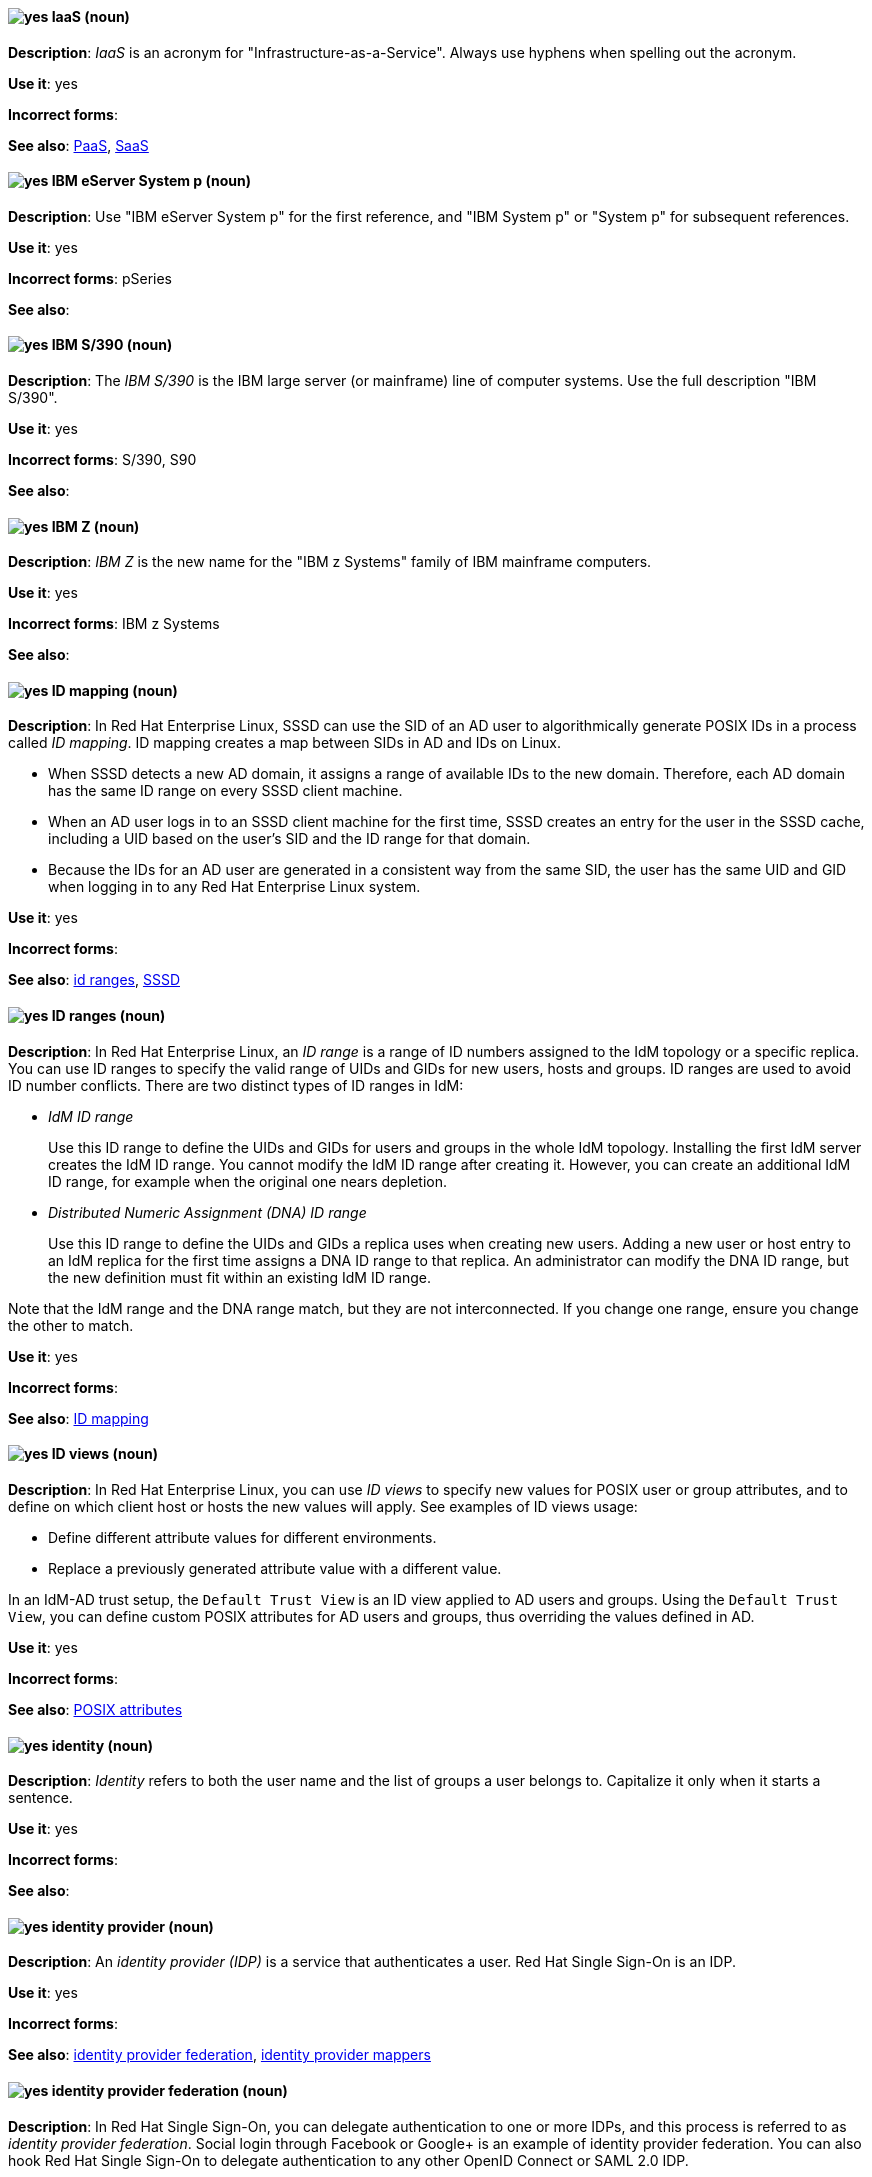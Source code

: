 [discrete]
[[iaas]]
==== image:images/yes.png[yes] IaaS (noun)
*Description*: _IaaS_ is an acronym for "Infrastructure-as-a-Service". Always use hyphens when spelling out the acronym.

*Use it*: yes

*Incorrect forms*:

*See also*: xref:paas[PaaS], xref:saas[SaaS]


[discrete]
[[ibm-eserver-system-p]]
==== image:images/yes.png[yes] IBM eServer System p (noun)
*Description*: Use "IBM eServer System p" for the first reference, and "IBM System p" or "System p" for subsequent references.

*Use it*: yes

*Incorrect forms*: pSeries

*See also*:

[discrete]
[[ibm-s-390]]
==== image:images/yes.png[yes] IBM S/390 (noun)
*Description*: The _IBM S/390_ is the IBM large server (or mainframe) line of computer systems. Use the full description "IBM S/390".

*Use it*: yes

*Incorrect forms*: S/390, S90

*See also*:

[discrete]
[[ibm-z]]
==== image:images/yes.png[yes] IBM Z (noun)
*Description*: _IBM Z_ is the new name for the "IBM z Systems" family of IBM mainframe computers.

*Use it*: yes

*Incorrect forms*: IBM z Systems

*See also*:

// RHEL: Added "In Red Hat Enterprise Linux,"
[discrete]
[[id-mapping]]
==== image:images/yes.png[yes] ID mapping (noun)
*Description*: In Red Hat Enterprise Linux, SSSD can use the SID of an AD user to algorithmically generate POSIX IDs in a process called _ID mapping_. ID mapping creates a map between SIDs in AD and IDs on Linux.

* When SSSD detects a new AD domain, it assigns a range of available IDs to the new domain. Therefore, each AD domain has the same ID range on every SSSD client machine.
* When an AD user logs in to an SSSD client machine for the first time, SSSD creates an entry for the user in the SSSD cache, including a UID based on the user's SID and the ID range for that domain.
* Because the IDs for an AD user are generated in a consistent way from the same SID, the user has the same UID and GID when logging in to any Red Hat Enterprise Linux system.

*Use it*: yes

*Incorrect forms*:

*See also*: xref:id-ranges[id ranges], xref:sssd[SSSD]

// RHEL: Added "In Red Hat Enterprise Linux,"
[discrete]
[[id-ranges]]
==== image:images/yes.png[yes] ID ranges (noun)
*Description*: In Red Hat Enterprise Linux, an _ID range_ is a range of ID numbers assigned to the IdM topology or a specific replica. You can use ID ranges to specify the valid range of UIDs and GIDs for new users, hosts and groups. ID ranges are used to avoid ID number conflicts. There are two distinct types of ID ranges in IdM:

* _IdM ID range_
+
Use this ID range to define the UIDs and GIDs for users and groups in the whole IdM topology. Installing the first IdM server creates the IdM ID range. You cannot modify the IdM ID range after creating it. However, you can create an additional IdM ID range, for example when the original one nears depletion.

* _Distributed Numeric Assignment (DNA) ID range_
+
Use this ID range to define the UIDs and GIDs a replica uses when creating new users. Adding a new user or host entry to an IdM replica for the first time assigns a DNA ID range to that replica. An administrator can modify the DNA ID range, but the new definition must fit within an existing IdM ID range.


Note that the IdM range and the DNA range match, but they are not interconnected. If you change one range, ensure you change the other to match.

*Use it*: yes

*Incorrect forms*:

*See also*: xref:id-mapping[ID mapping]

// RHEL: Added "In Red Hat Enterprise Linux,"
[discrete]
[[id-views]]
==== image:images/yes.png[yes] ID views (noun)
*Description*: In Red Hat Enterprise Linux, you can use _ID views_ to specify new values for POSIX user or group attributes, and to define on which client host or hosts the new values will apply. See examples of ID views usage:

  * Define different attribute values for different environments.
  * Replace a previously generated attribute value with a different value.

In an IdM-AD trust setup, the `Default Trust View` is an ID view applied to AD users and groups. Using the `Default Trust View`, you can define custom POSIX attributes for AD users and groups, thus overriding the values defined in AD.

*Use it*: yes

*Incorrect forms*:

*See also*: xref:posix-attributes[POSIX attributes]

// OCP: General; kept as is
[discrete]
[[identity]]
==== image:images/yes.png[yes] identity (noun)
*Description*: _Identity_ refers to both the user name and the list of groups a user belongs to.
Capitalize it only when it starts a sentence.

*Use it*: yes

*Incorrect forms*:

*See also*:

// RHSSO: General; kept as is
[discrete]
[[identity-provider]]
==== image:images/yes.png[yes] identity provider (noun)
*Description*: An _identity provider (IDP)_ is a service that authenticates a user. Red Hat Single Sign-On is an IDP.

*Use it*: yes

*Incorrect forms*:

*See also*: xref:identity-provider-federation[identity provider federation], xref:identity-provider-mappers[identity provider mappers]

// RHSSO: Added "In Red Hat Single Sign-On, you can" and removed a few other words
[discrete]
[[identity-provider-federation]]
==== image:images/yes.png[yes] identity provider federation (noun)
*Description*: In Red Hat Single Sign-On, you can delegate authentication to one or more IDPs, and this process is referred to as _identity provider federation_. Social login through Facebook or Google+ is an example of identity provider federation. You can also hook Red Hat Single Sign-On to delegate authentication to any other OpenID Connect or SAML 2.0 IDP.

*Use it*: yes

*Incorrect forms*:

*See also*: xref:identity-provider[identity provider], xref:identity-provider-mappers[identity provider mappers]

// RHSSO: General; kept as is
[discrete]
[[identity-provider-mappers]]
==== image:images/yes.png[yes] identity provider mappers (noun)
*Description*: When doing IDP federation, you can map incoming tokens and assertions to user and session attributes, which you refer to as "identity provider mappers". This helps you propagate identity information from the external IDP to your client requesting authentication.

*Use it*: yes

*Incorrect forms*:

*See also*: xref:identity-provider[identity provider], xref:identity-provider-federation[identity provider federation], xref:identity-token[identity token]

// RHSSO: General; kept as is
[discrete]
[[identity-token]]
==== image:images/yes.png[yes] identity token (noun)
*Description*: An _identity token_ provides identity information about the user and is part of the OpenID Connect specification.

*Use it*: yes

*Incorrect forms*:

*See also*: xref:identity-provider[identity provider], xref:identity-provider-mappers[identity provider mappers], xref:identity-provider-federation[identity provider federation]

// RHEL: Added "In Red Hat Enterprise Linux,"
[discrete]
[[idm-ca-renewal-server]]
==== image:images/yes.png[yes] IdM CA renewal server (noun)
*Description*: In Red Hat Enterprise Linux, if your IdM topology contains an integrated certificate authority (CA), one server has the unique role of the _IdM CA renewal server_. This server maintains and renews IdM system certificates. By default, the first CA server you install fulfills this role, but you can configure any CA server to be the IdM CA renewal server. In a deployment without integrated CA, there is no IdM CA renewal server.

*Use it*: yes

*Incorrect forms*: master CA

*See also*: xref:certificate-authorities[certificate authorities]

// RHEL: Added "In Red Hat Enterprise Linux, an IdM CA server is"
[discrete]
[[idm-ca-server]]
==== image:images/yes.png[yes] IdM CA server (noun)
*Description*: In Red Hat Enterprise Linux, an _IdM CA server_ is an IdM server on which the IdM certificate authority (CA) service is installed and running.

Alternative names: *CA server*

*Use it*: yes

*Incorrect forms*:

*See also*: xref:certificate-authorities[certificate authorities]

// RHEL: Added "In Red Hat Enterprise Linux,"
[discrete]
[[idm-crl-publisher-server]]
==== image:images/yes.png[yes] IdM CRL publisher server (noun)
*Description*: In Red Hat Enterprise Linux, if your IdM topology contains an integrated certificate authority (CA), one server has the unique role of the Certificate revocation list (CRL) publisher server. This server is known as an _IdM CRL publisher server_ and is responsible for maintaining the CRL. By default, the server that fulfills the `CA renewal server` role also fulfills this role, but you can configure any CA server to be the IdM CRL publisher server. In a deployment without integrated CA, there is no IdM CRL publisher server.

*Use it*: yes

*Incorrect forms*:

*See also*: xref:idm-ca-renewal-server[IdM CA renewal server], xref:certificate-authorities[certificate authorities]

// RHEL: Added "In Red Hat Enterprise Linux, IdM deployment is"
[discrete]
[[idm-deployment]]
==== image:images/yes.png[yes] IdM deployment (noun)
*Description*: In Red Hat Enterprise Linux, _IdM deployment_ is a term that refers to the entirety of your IdM installation. Your IdM deployment has many identifying components:

* Purpose: whether it is a production environment, as opposed to a testing or development environment.
* Certificate Authority (CA) configuration: you can use the IdM integrated CA as a self-signed root CA, or as an externally-signed CA. Alternatively, if your environment has an external CA, you do not need to use the IdM integrated CA.
* DNS: IdM integrated DNS, or external DNS solution.
* Active Directory (AD) integration: whether you have a purely Linux environment, or if you have configured a trust with a Microsoft AD environment.

*Use it*: yes

*Incorrect forms*:

*See also*:

// RHEL: Added "In Red Hat Enterprise Linux,"
[discrete]
[[idm-server-and-replicas]]
==== image:images/yes.png[yes] IdM server and replicas (noun)
*Description*: In Red Hat Enterprise Linux, to install the first server in an IdM deployment, you must use the `ipa-server-install` command.

Administrators can then use the `ipa-replica-install` command to install _replicas_ in addition to the first _server_ that was installed. By default, installing a replica creates a replication agreement with the IdM server from which it was created, enabling receiving and sending updates to the rest of IdM.

There is no functional difference between the first server that was installed and a replica. Both are fully functional read/write IdM servers.

*Use it*: yes

*Incorrect forms*: master server

*See also*:

// RHEL: Added "In Red Hat Enterprise Linux, IdM topology is"
[discrete]
[[idm-topology]]
==== image:images/yes.png[yes] IdM topology (noun)
*Description*: In Red Hat Enterprise Linux, _IdM topology_ is a term that refers to the structure of your IdM solution, especially the replication agreements between and within individual data centers and clusters.

*Use it*: yes

*Incorrect forms*:

*See also*:

// EAP: Added "In Red Hat JBoss Enterprise Application Platform,"
[discrete]
[[iiop-openjdk]]
==== image:images/yes.png[yes] iiop-openjdk subsystem (noun)
*Description*: In Red Hat JBoss Enterprise Application Platform, the _iiop-openjdk subsystem_ is used to configure Common Object Request Broker Architecture (CORBA) services. In general text, write in lowercase as two words separated by a hyphen. Use "IIOP subsystem" when referring to the `iiop-openjdk` subsystem in titles and headings.

*Use it*: yes

*Incorrect forms*:

*See also*:

// OCP: General; kept as is
[discrete]
[[image]]
==== image:images/yes.png[yes] image (noun)
*Description*: An _image_ is a pre-built, binary file that contains all of the necessary components to run a single container; a container is the working instantiation of an image. Additionally, an image defines certain information about how to interact with containers created from the image, such as what ports are exposed by the container. OpenShift Container Platform uses the same image format as Docker; existing Docker images can easily be used to build containers through OpenShift Container Platform. Additionally, OpenShift Container Platform provides a number of ways to build images, either from a Dockerfile or directly from source hosted in a Git repository.

*Use it*: yes

*Incorrect forms*:

*See also*:

// OCP: Added "In Red Hat OpenShift, an image stream is"
[discrete]
[[image-stream]]
==== image:images/yes.png[yes] image stream (noun)
*Description*: In Red Hat OpenShift, an _image stream_ is a series of Docker images identified by one or more tags. Image streams are capable of aggregating images from a variety of sources into a single view, including images stored in the integrated Docker repository of OpenShift Container Platform, images from external Docker registries, and other image streams. The API object for an image stream is `ImageStream`.

*Use it*: yes

*Incorrect forms*:

*See also*: xref:image[image]

[discrete]
[[in-memory]]
==== image:images/yes.png[yes] in-memory (adjective)
*Description*: _In-memory_ systems store data in a computer's random access memory (RAM). Clusters share memory resources, which reduces waste and boosts application performance by providing access to data in the same memory space where code executes.

*Use it*: yes

*Incorrect forms*:

*See also*:

// RHEL: Added "In Red Hat Enterprise Linux,"; Updated upgrade xref
[discrete]
[[in-place-upgrade]]
==== image:images/yes.png[yes] in-place upgrade (noun)
*Description*: In Red Hat Enterprise Linux, during an _in-place upgrade_, you replace the earlier version with the new version without removing the earlier version first. The installed applications and utilities, along with the configurations and preferences, are incorporated into the new version.

*Use it*: yes

*Incorrect forms*:

*See also*: xref:upgrade[upgrade], xref:clean-install[clean install]

// Ceph: General; kept as is
[discrete]
[[indexless-bucket]]
==== image:images/yes.png[yes] indexless bucket (noun)
*Description*: An _indexless bucket_ is a bucket that does not maintain an index.

*Use it*: yes

*Incorrect forms*:

*See also*: xref:bucket-index[bucket index]

// BxMS: Added "In Red Hat JBoss BRMS and Red Hat JBoss BPM Suite,"
[discrete]
[[inference-engine]]
==== image:images/yes.png[yes] inference engine (noun)
*Description*: In Red Hat JBoss BRMS and Red Hat JBoss BPM Suite, the _inference engine_ is a part of the Red Hat JBoss BRMS engine, which matches production facts and data to rules. It is often called the brain of a production rules system because it is able to scale to a large number of rules and facts. It makes inferences based on its existing knowledge and performs the actions based on what it infers from the information.

*Use it*: yes

*Incorrect forms*: BRMS engine, engine

*See also*:

[discrete]
[[infiniband]]
==== image:images/yes.png[yes] InfiniBand (noun)
*Description*: _InfiniBand_ is a switched fabric network topology used in high-performance computing. The term is both a service mark and a trademark of the InfiniBand Trade Association. Their rules for using the mark are standard ones: append the (TM) symbol the first time it is used, and respect the capitalization (including the inter-capped "B") from then on. In ASCII-only circumstances, the "\(TM)" string is the acceptable alternative.

*Use it*: yes

*Incorrect forms*: Open InfiniBand, Infiniband

*See also*:

// Data Grid: General; kept as is
[discrete]
[[infinispan]]
==== image:images/yes.png[yes] Infinispan (noun)
*Description*: _Infinispan_ is the open-source, community project on which Red Hat Data Grid is built.

*Use it*: yes

*Incorrect forms*:

*See also*:

[discrete]
[[ingress]]
==== image:images/yes.png[yes] Ingress (noun)
*Description*: In Red Hat OpenShift, _Ingress_  is an API object developers can use to expose services through an HTTP(S) aware load balancing and proxy layer through a public DNS entry. The Ingress resource might further specify TLS options and a certificate, or specify a public CNAME that the OpenShift Ingress Controller should also accept for HTTP and HTTPS traffic. An administrator typically configures their Ingress Controller to be visible outside the cluster firewall and might also add additional security, caching, or traffic controls on the service content.

*Use it*: yes

*Incorrect forms*:

*See also*:

[discrete]
[[ingress-controller]]
==== image:images/yes.png[yes] Ingress Controller (noun)
*Description*: In Red Hat OpenShift, the _Ingress Controller_ is a resource that forwards traffic to endpoints of services.

*Use it*: yes

*Incorrect forms*:

*See also*:

// OCP: General; kept as is
[discrete]
[[init-container]]
==== image:images/yes.png[yes] init container (noun)
*Description*: An _init container_ is a container that you can use to reorganize configuration scripts and binding code. An init container differs from a regular container in that it always runs to completion. Each init container must complete successfully before the next one is started. A pod can have init containers in addition to application containers.

*Use it*: yes

*Incorrect forms*:

*See also*:

[discrete]
[[insecure]]
==== image:images/yes.png[yes] insecure (adjective)
*Description*: _Insecure_ refers to something that is unsafe.

*Use it*: yes

*Incorrect forms*: nonsecure, non-secure

*See also*:

[discrete]
[[insight]]
==== image:images/yes.png[yes] Insight (noun)
*Description*: _Insight_ is a graphical user interface to the GNU Debugger (GDB). Insight is written in Tcl/Tk and was developed by associates from Red Hat and Cygnus Solutions.

*Use it*: yes

*Incorrect forms*: GDBTK

*See also*: xref:gdb[GDB], xref:gdb-command[gdb]

[discrete]
[[installation-program]]
==== image:images/yes.png[yes] installation program (noun)
*Description*: An _installation program_ is a program that installs certain software.

*Use it*: yes

*Incorrect forms*: the installer

*See also*:

// OCP: Added "In Red Hat OpenShift,"
[discrete]
[[installer-provisioned-infrastructure]]
==== image:images/yes.png[yes] installer-provisioned infrastructure (noun)
*Description*: In Red Hat OpenShift, if the installation program deploys and configures the infrastructure that the cluster runs on, it is an _installer-provisioned infrastructure_ installation.

*Use it*: yes

*Incorrect forms*: IPI

*See also*:

// OpenStack: Added "In Red Hat OpenStack Platform"
[discrete]
[[instance]]
==== image:images/yes.png[yes] instance (noun)
*Description*: In Red Hat OpenStack Platform, an _instance_ is a running virtual machine, or a virtual machine in a known state such as suspended, that can be used like a hardware server. Use the term "instance" instead of "virtual machine" unless specifically called out in the user interface or a configuration file.

*Use it*: yes

*Incorrect forms*:

*See also*:

// RHEL: Added "In Red Hat Enterprise Linux,"
[discrete]
[[instrumentation-module]]
==== image:images/yes.png[yes] instrumentation module (noun)
*Description*: In Red Hat Enterprise Linux, an _instrumentation module_ is the kernel module built from a `SystemTap` script; the `SystemTap` module is built on the host system and will be loaded on the target kernel of the target system.

*Use it*: yes

*Incorrect forms*:

*See also*: xref:host-system[host system], xref:target-kernel[target kernel], xref:target-system[target system]

// Fuse: Added "In Red Hat Fuse," and removed "in Fuse Ignite"
// Fuse: Changed "Red Hat Fuse" to "Red Hat Fuse Online" (Breda)
[discrete]
[[integration]]
==== image:images/yes.png[yes] integration (noun)
*Description*: In Red Hat Fuse Online, an _integration_ is a Camel route created.

*Use it*: yes

*Incorrect forms*:

*See also*:

[discrete]
[[intel-coretm]]
==== image:images/yes.png[yes] Intel(R) Core(TM) (noun)
*Description*: _Intel(R) Core(TM)_ refers to a line of Intel brand processors.

*Use it*: yes

*Incorrect forms*:

*See also*:

[discrete]
[[intel-ep80579-integrated-processor]]
==== image:images/yes.png[yes] Intel(R) EP80579 Integrated Processor (noun)
*Description*: _Intel(R) EP80579 Integrated Processor_ is the official brand name of this Intel processor.

*Use it*: yes

*Incorrect forms*: Tolapai, Intel Tolapai

*See also*:

[discrete]
[[intel-virtualization-technology]]
==== image:images/yes.png[yes] Intel Virtualization Technology (noun)
*Description*: The first and all prominent uses of _Intel Virtualization Technology_ should be spelled out, immediately followed by the abbreviation, for example, "Intel Virtualization Technology (Intel VT) for Intel 64" or "Itanium architecture (Intel VT-i)". Subsequent uses can be abbreviated to "Intel VT-i". Always write the abbreviation in uppercase letters, accompanied by the Intel mark. Do not use the abbreviation in any prominent places, such as in titles or paragraph headings. Do not include any trademark symbols, such as "(TM)" or "\(TM)".

*Use it*: yes

*Incorrect forms*: VT-i, VT

*See also*:

[discrete]
[[intel-xeon]]
==== image:images/yes.png[yes] Intel(R) Xeon(R) (noun)
*Description*: _Intel(R) Xeon(R)_ refers to a line of Intel brand processors.

*Use it*: yes

*Incorrect forms*:

*See also*:

// BxMS: Added "In Red Hat JBoss BRMS and Red Hat JBoss BPM Suite,"
[discrete]
[[intelligent-process-server]]
==== image:images/yes.png[yes] Intelligent Process Server (noun)
*Description*: In Red Hat JBoss BRMS and Red Hat JBoss BPM Suite, the _Intelligent Process Server_ is a standalone, out-of-the-box component that can be used to instantiate and execute rules and processes. The Intelligent Process Server is created as a WAR file that can be deployed on any web container.

*Use it*: yes

*Incorrect forms*: Kie server

*See also*:

[discrete]
[[interesting]]
==== image:images/no.png[no] interesting (adjective)
*Description*: Avoid using "interesting" as a substitute for showing the reader why something is of interest. For example, instead of writing, "It is interesting to note...", consider using a "Note" admonition.

*Use it*: no

*Incorrect forms*:

*See also*:

// RHEL: Added "In Red Hat Enterprise Linux, an inventory is"
[discrete]
[[inventory]]
==== image:images/yes.png[yes] inventory (noun)
*Description*: In Red Hat Enterprise Linux, an _inventory_ is a list of managed nodes. An inventory file is also sometimes called a _hostfile_. An inventory can specify information like IP address for each managed node. An inventory can also organize managed nodes, creating and nesting groups for easier scaling.

*Use it*: yes

*Incorrect forms*:

*See also*: xref:managed-nodes[managed nodes]

// EAP: Added "In Red Hat JBoss Enterprise Application Platform,"
[discrete]
[[io]]
==== image:images/yes.png[yes] io subsystem (noun)
*Description*: In Red Hat JBoss Enterprise Application Platform, the _io subsystem_ is used to define workers and buffer pools used by other subsystems. In general text, write "io" in lowercase as one word. Use "IO subsystem" when referring to the `io` subsystem in titles and headings.

*Use it*: yes

*Incorrect forms*:

*See also*:

[discrete]
[[iops]]
==== image:images/yes.png[yes] IOPS (noun)
*Description*: _IOPS_ is an acronym for "input/output operations per second".

*Use it*: yes

*Incorrect forms*: Iops, IOPs

*See also*:

[discrete]
[[ip]]
==== image:images/yes.png[yes] IP (noun)
*Description*: _IP_ is an abbreviation for "Internet Protocol". Use "IP" to refer to the Internet Protocol in general if the specific versions, IPv4 and IPv6, do not matter. Use "IP address" instead of "IP" when writing about IP addresses. Do not expand the abbreviation on the first usage.

*Use it*: yes

*Incorrect forms*: Ip

*See also*: xref:ipv4[IPv4], xref:ipv6[IPv6]

[discrete]
[[ip-address]]
==== image:images/yes.png[yes] IP address (noun)
*Description*: Use _IP address_ instead of "IP" when writing about IP addresses.

*Use it*: yes

*Incorrect forms*: IP

*See also*: xref:ip[IP]

[discrete]
[[ipv4]]
==== image:images/yes.png[yes] IPv4 (noun)
*Description*: Use _IPv4_ to explicitly refer to version 4 of the Internet Protocol. Do not expand the abbreviation on the first usage.

*Use it*: yes

*Incorrect forms*: ipv4, IPV4, Ipv4

*See also*: xref:ip[IP]

[discrete]
[[ipv6]]
==== image:images/yes.png[yes] IPv6 (noun)
*Description*: Use _IPv6_ to explicitly refer to version 6 of the Internet Protocol. Do not expand the abbreviation on the first usage.

*Use it*: yes

*Incorrect forms*: ipv6, IPV6, Ipv6

*See also*: xref:ip[IP]

[discrete]
[[ip-masquerade]]
==== image:images/yes.png[yes] IP Masquerade (noun)
*Description*: _IP Masquerade_ is a Linux networking function. IP Masquerade, also called "IPMASQ" or "MASQ", allows one or more computers in a network without assigned IP addresses to communicate with the internet using the Linux server's assigned IP address. The IPMASQ server acts as a gateway, and the other devices are invisible behind it. To other machines on the internet, the outgoing traffic appears to be coming from the IPMASQ server and not the internal PCs. Because IPMASQ is a generic technology, the server can be connected to other computers through LAN technologies such as Ethernet, Token Ring, and FDDI, as well as dial-up connections such as PPP or SLIP.

*Use it*: yes

*Incorrect forms*:

*See also*:

[discrete]
[[ip-switching]]
==== image:images/yes.png[yes] IP switching (noun)
*Description*: _IP switching_ is a type of IP routing developed by Ipsilon Networks, Inc. Unlike conventional routers, IP switching routers use ATM hardware to speed packets through networks. Although the technology is new, it appears to be considerably faster than older router techniques.

*Use it*: yes

*Incorrect forms*:

*See also*:

[discrete]
[[ipsec]]
==== image:images/yes.png[yes] IPsec (noun)
*Description*: _IPsec_ is an abbreviation for "Internet Protocol security".

*Use it*: yes

*Incorrect forms*: IPSec

*See also*:

[discrete]
[[iseries]]
==== image:images/yes.png[yes] ISeries (noun)
*Description*: Use "IBM eServer System i" for the first reference, and "IBM System i" or "System i" for subsequent references.

*Use it*: yes

*Incorrect forms*: iSeries

*See also*:

[discrete]
[[iso]]
==== image:images/yes.png[yes] ISO (noun)
*Description*: _ISO_ is an acronym for the "International Organization for Standardization", which is an international standard-setting body made up of representatives from multiple national standards organizations. Since its founding in February 1947, ISO has promoted worldwide proprietary, industrial, and commercial standards.

*Use it*: yes

*Incorrect forms*: iso

*See also*:

[discrete]
[[iso-image]]
==== image:images/yes.png[yes] ISO image (noun)
*Description*: An _ISO image_ is a type of disk image comprising the data contents from every written sector on a media disk. ISO image files use the `.iso` file extension. According to Wikipedia, the ISO name comes from the ISO 9660 file system used with CD-ROM media, but what is known as an ISO image might also contain a UDF (ISO/IEC 13346) file system, which is often used by DVDs and Blu-ray discs.

*Use it*: yes

*Incorrect forms*: iso image

*See also*:

[discrete]
[[it]]
==== image:images/yes.png[yes] IT, I.T. (noun)
*Description*: _IT_ and _I.T._ are abbreviations for "information technology". Use "I.T." (with periods) only in headlines or subheadings where all uppercase letters are used, to clarify that the word is "IT" rather than "it".

*Use it*: yes

*Incorrect forms*:

*See also*:

[discrete]
[[itanium]]
==== image:images/yes.png[yes] Itanium (noun)
*Description*: _Itanium_ is a 64-bit RISC microprocessor and a member of the Intel Merced family of processors. Based on the Explicitly Parallel Instruction Computing (EPIC) design philosophy, which states that the compiler should decide which instructions be executed together, Itanium has the highest FPU power available. In 64-bit mode, Itanium is able to calculate two bundles of a maximum of three instructions at a time. In 32-bit mode, it is much slower. Decoders must first translate 32-bit instruction sets into 64-bit instruction sets, which results in extra-clock cycle use. The Itanium processor's primary use is driving large applications that require more than 4 GB of memory, such as databases, ERP, and future internet applications.

*Use it*: yes

*Incorrect forms*: IA64, ia64

*See also*: xref:itanium-2[Itanium 2]

[discrete]
[[itanium-2]]
==== image:images/yes.png[yes] Itanium 2 (noun)
*Description*: _Itanium 2_ is correct. Do not use "Itanium2" without the space between "Itanium" and "2".

*Use it*: yes

*Incorrect forms*: Itanium2

*See also*: xref:itanium[Itanium]
